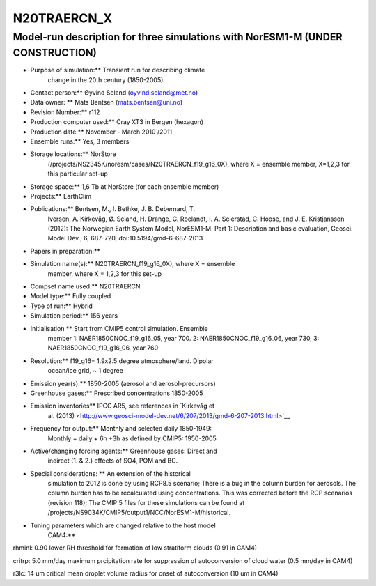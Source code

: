 .. _n20traercn:

N20TRAERCN_X
=============            

Model-run description for three simulations with NorESM1-M (UNDER CONSTRUCTION)
'''''''''''''''''''''''''''''''''''''''''''''''''''''''''''''''''''''''''''''''

-   Purpose of simulation:*\* Transient run for describing climate
      change in the 20th century (1850-2005)

-  Contact person:*\* Øyvind Seland (oyvind.seland@met.no)

-  Data owner: \*\* Mats Bentsen (mats.bentsen@uni.no)

-  Revision Number:*\* r112

-  Production computer used:*\* Cray XT3 in Bergen (hexagon)

-  Production date:*\* November - March 2010 /2011

-  Ensemble runs:*\* Yes, 3 members

-  Storage locations:*\* NorStore
      (/projects/NS2345K/noresm/cases/N20TRAERCN_f19_g16_0X), where X =
      ensemble member, X=1,2,3 for this particular set-up

-   Storage space:*\* 1,6 Tb at NorStore (for each ensemble member)

-   Projects:*\* EarthClim

-   Publications:*\* Bentsen, M., I. Bethke, J. B. Debernard, T.
      Iversen, A. Kirkevåg, Ø. Seland, H. Drange, C. Roelandt, I. A.
      Seierstad, C. Hoose, and J. E. Kristjansson (2012): The Norwegian
      Earth System Model, NorESM1-M. Part 1: Description and basic
      evaluation, Geosci. Model Dev., 6, 687-720,
      doi:10.5194/gmd-6-687-2013

-    Papers in preparation:*\*

-    Simulation name(s):*\* N20TRAERCN_f19_g16_0X), where X = ensemble
      member, where X = 1,2,3 for this set-up

-    Compset name used:*\* N20TRAERCN

-    Model type:*\* Fully coupled

-   Type of run:*\* Hybrid

-    Simulation period:*\* 156 years

-    Initialisation \*\* Start from CMIP5 control simulation. Ensemble
      member 1: NAER1850CNOC_f19_g16_05, year 700. 2:
      NAER1850CNOC_f19_g16_06, year 730, 3: NAER1850CNOC_f19_g16_06,
      year 760

-    Resolution:*\* f19_g16= 1.9x2.5 degree atmosphere/land. Dipolar
      ocean/ice grid, ~ 1 degree

-    Emission year(s):*\* 1850-2005 (aerosol and aerosol-precursors)

-    Greenhouse gases:*\* Prescribed concentrations 1850-2005

-    Emission inventories*\* IPCC AR5, see references in `Kirkevåg et
      al.
      (2013) <http://www.geosci-model-dev.net/6/207/2013/gmd-6-207-2013.html>`__

-    Frequency for output:*\* Monthly and selected daily 1850-1949:
      Monthly + daily + 6h +3h as defined by CMIP5: 1950-2005

-    Active/changing forcing agents:*\* Greenhouse gases: Direct and
      indirect (1. & 2.) effects of SO4, POM and BC.

-    Special considerations: \*\* An extension of the historical
      simulation to 2012 is done by using RCP8.5 scenario; There is a
      bug in the column burden for aerosols. The column burden has to be
      recalculated using concentrations. This was corrected before the
      RCP scenarios (revision 118); The CMIP 5 files for these
      simulations can be found at
      /projects/NS9034K/CMIP5/output1/NCC/NorESM1-M/historical.

-    Tuning parameters which are changed relative to the host model
      CAM4:*\*

rhminl: 0.90 lower RH threshold for formation of low stratiform clouds
(0.91 in CAM4)

critrp: 5.0 mm/day maximum prcipitation rate for suppression of
autoconversion of cloud water (0.5 mm/day in CAM4)

r3lc: 14 um critical mean droplet volume radius for onset of
autoconversion (10 um in CAM4)
